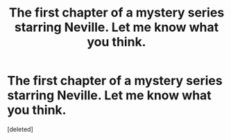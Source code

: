 #+TITLE: The first chapter of a mystery series starring Neville. Let me know what you think.

* The first chapter of a mystery series starring Neville. Let me know what you think.
:PROPERTIES:
:Score: 0
:DateUnix: 1611036404.0
:DateShort: 2021-Jan-19
:FlairText: Discussion
:END:
[deleted]

